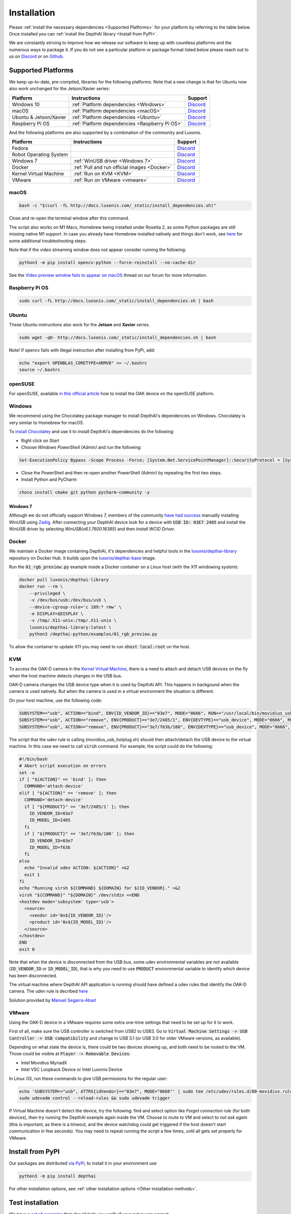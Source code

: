 Installation
============

Please :ref:`install the necessary dependencies <Supported Platforms>` for your
platform by referring to the table below. Once installed you can :ref:`install
the DepthAI library <Install from PyPI>`.

We are constantly striving to improve how we release our software to keep up
with countless platforms and the numerous ways to package it.  If you do not
see a particular platform or package format listed below please reach out to
us on `Discord <https://discord.com/channels/790680891252932659/794255653870370857>`__
or on `Github <https://github.com/luxonis/depthai>`__.

Supported Platforms
###################

We keep up-to-date, pre-compiled, libraries for the following platforms.  Note that a new change is that for Ubuntu now also work unchanged for the Jetson/Xavier series:

======================== ============================================== ================================================================================
Platform                 Instructions                                   Support
======================== ============================================== ================================================================================
Windows 10               :ref:`Platform dependencies <Windows>`         `Discord <https://discord.com/channels/790680891252932659/798284448323731456>`__
macOS                    :ref:`Platform dependencies <macOS>`           `Discord <https://discord.com/channels/790680891252932659/798283911989690368>`__
Ubuntu & Jetson/Xavier   :ref:`Platform dependencies <Ubuntu>`          `Discord <https://discord.com/channels/790680891252932659/798302162160451594>`__
Raspberry Pi OS          :ref:`Platform dependencies <Raspberry Pi OS>` `Discord <https://discord.com/channels/790680891252932659/798302708070350859>`__
======================== ============================================== ================================================================================

And the following platforms are also supported by a combination of the community and Luxonis.

====================== ===================================================== ================================================================================
Platform               Instructions                                          Support
====================== ===================================================== ================================================================================
Fedora                                                                       `Discord <https://discord.com/channels/790680891252932659/798592589905264650>`__
Robot Operating System                                                       `Discord <https://discord.com/channels/790680891252932659/795749142793420861>`__
Windows 7              :ref:`WinUSB driver <Windows 7>`                      `Discord <https://discord.com/channels/790680891252932659/798284448323731456>`__
Docker                 :ref:`Pull and run official images <Docker>`          `Discord <https://discord.com/channels/790680891252932659/796794747275837520>`__
Kernel Virtual Machine :ref:`Run on KVM <KVM>`                               `Discord <https://discord.com/channels/790680891252932659/819663531003346994>`__
VMware                 :ref:`Run on VMware <vmware>`                         `Discord <https://discord.com/channels/790680891252932659/819663531003346994>`__
====================== ===================================================== ================================================================================

macOS
*****

.. code-block:: bash

  bash -c "$(curl -fL http://docs.luxonis.com/_static/install_dependencies.sh)"

Close and re-open the terminal window after this command.

The script also works on M1 Macs, Homebrew being installed under Rosetta 2, as some Python packages are still missing native M1 support.  In case you already have Homebrew installed natively and things don't work, see `here <https://github.com/luxonis/depthai/issues/299#issuecomment-757110966>`__ for some additional troubleshooting steps.

Note that if the video streaming window does not appear consider running the
following:

.. code-block:: bash

    python3 -m pip install opencv-python --force-reinstall --no-cache-dir

See the `Video preview window fails to appear on macOS <https://discuss.luxonis.com/d/95-video-preview-window-fails-to-appear-on-macos>`_ thread on our forum for more information.

Raspberry Pi OS
***************

.. code-block:: bash

  sudo curl -fL http://docs.luxonis.com/_static/install_dependencies.sh | bash

Ubuntu
******

These Ubuntu instructions also work for the **Jetson** and **Xavier** series.

.. code-block:: bash

  sudo wget -qO- http://docs.luxonis.com/_static/install_dependencies.sh | bash


Note! If opencv fails with illegal instruction after installing from PyPi, add:

.. code-block:: bash

  echo "export OPENBLAS_CORETYPE=ARMV8" >> ~/.bashrc
  source ~/.bashrc


openSUSE
********

For openSUSE, available `in this official article <https://en.opensuse.org/SDB:Install_OAK_AI_Kit>`__ how to install the OAK device on the openSUSE platform.

Windows
*******

We recommend using the Chocolatey package manager to install DepthAI's
dependencies on Windows. Chocolatey is very similar to Homebrew for macOS.

To `install Chocolatey <https://docs.chocolatey.org/en-us/choco/setup>`__ and
use it to install DepthAI's dependencies do the following:

- Right click on `Start`
- Choose `Windows PowerShell (Admin)` and run the following:

.. code-block:: bash

  Set-ExecutionPolicy Bypass -Scope Process -Force; [System.Net.ServicePointManager]::SecurityProtocol = [System.Net.ServicePointManager]::SecurityProtocol -bor 3072; iex ((New-Object System.Net.WebClient).DownloadString('https://chocolatey.org/install.ps1'))

- Close the PowerShell and then re-open another PowerShell (Admin) by repeating the first two steps.
- Install Python and PyCharm

.. code-block:: bash

  choco install cmake git python pycharm-community -y

Windows 7
---------

Although we do not officially support Windows 7, members of the community `have
had success <https://discuss.luxonis.com/d/105-run-on-win7-sp1-x64-manual-instal-usb-driver>`__ manually installing WinUSB using `Zadig
<https://zadig.akeo.ie/>`__. After connecting your DepthAI device look for a
device with :code:`USB ID: 03E7 2485` and install the WinUSB driver by
selecting `WinUSB(v6.1.7600.16385)` and then `Install WCID Driver`.

Docker
******

We maintain a Docker image containing DepthAI, it's dependencies and helpful
tools in the `luxonis/depthai-library <https://hub.docker.com/r/luxonis/depthai-library>`__
repository on Docker Hub. It builds upon the `luxonis/depthai-base
<https://hub.docker.com/r/luxonis/depthai-base>`__ image.

Run the :code:`01_rgb_preview.py` example inside a Docker container on a Linux host
(with the X11 windowing system):

.. code-block:: bash

   docker pull luxonis/depthai-library
   docker run --rm \
       --privileged \
       -v /dev/bus/usb:/dev/bus/usb \
       --device-cgroup-rule='c 189:* rmw' \
       -e DISPLAY=$DISPLAY \
       -v /tmp/.X11-unix:/tmp/.X11-unix \
       luxonis/depthai-library:latest \
       python3 /depthai-python/examples/01_rgb_preview.py

To allow the container to update X11 you may need to run :code:`xhost local:root` on
the host.

KVM
***

To access the OAK-D camera in the `Kernel Virtual Machine <https://www.linux-kvm.org/page/Main_Page>`__,  there is a need to attach and detach USB 
devices on the fly when the host machine detects changes in the USB bus.

OAK-D camera changes the USB device type when it is used by DepthAI API. This happens in backgound when the camera is used natively. 
But when the camera is used in a virtual environment the situation is different. 

On your host machine, use the following code:

.. code-block:: bash

  SUBSYSTEM=="usb", ACTION=="bind", ENV{ID_VENDOR_ID}=="03e7", MODE="0666", RUN+="/usr/local/bin/movidius_usb_hotplug.sh depthai-vm"
  SUBSYSTEM=="usb", ACTION=="remove", ENV{PRODUCT}=="3e7/2485/1", ENV{DEVTYPE}=="usb_device", MODE="0666", RUN+="/usr/local/bin/movidius_usb_hotplug.sh depthai-vm"
  SUBSYSTEM=="usb", ACTION=="remove", ENV{PRODUCT}=="3e7/f63b/100", ENV{DEVTYPE}=="usb_device", MODE="0666", RUN+="/usr/local/bin/movidius_usb_hotplug.sh depthai-vm"

The script that the udev rule is calling (movidius_usb_hotplug.sh) should then attach/detach the USB device to the virtual machine. 
In this case we need to call :code:`virsh` command. For example, the script could do the following:

.. code-block::

  #!/bin/bash
  # Abort script execution on errors
  set -e
  if [ "${ACTION}" == 'bind' ]; then
    COMMAND='attach-device'
  elif [ "${ACTION}" == 'remove' ]; then
    COMMAND='detach-device'
    if [ "${PRODUCT}" == '3e7/2485/1' ]; then
      ID_VENDOR_ID=03e7
      ID_MODEL_ID=2485
    fi
    if [ "${PRODUCT}" == '3e7/f63b/100' ]; then
      ID_VENDOR_ID=03e7
      ID_MODEL_ID=f63b
    fi
  else
    echo "Invalid udev ACTION: ${ACTION}" >&2
    exit 1
  fi
  echo "Running virsh ${COMMAND} ${DOMAIN} for ${ID_VENDOR}." >&2
  virsh "${COMMAND}" "${DOMAIN}" /dev/stdin <<END
  <hostdev mode='subsystem' type='usb'>
    <source>
      <vendor id='0x${ID_VENDOR_ID}'/>
      <product id='0x${ID_MODEL_ID}'/>
    </source>
  </hostdev>
  END
  exit 0


Note that when the device is disconnected from the USB bus, some udev environmental variables are not available (:code:`ID_VENDOR_ID` or :code:`ID_MODEL_ID`), 
that is why you need to use :code:`PRODUCT` environmental variable to identify which device has been disconnected.

The virtual machine where DepthAI API application is running should have defined a udev rules that identify the OAK-D camera. 
The udev rule is decribed `here <https://docs.luxonis.com/en/latest/pages/faq/#does-depthai-work-on-the-nvidia-jetson-series>`__

Solution provided by `Manuel Segarra-Abad <https://github.com/maseabunikie>`__

VMware
******

Using the OAK-D device in a VMware requires some extra one-time settings that need to be set up for it to work. 

First of all, make sure  the USB controller is switched from USB2 to USB3. Go to :code:`Virtual Machine Settings -> USB Controller -> USB compatibility` and change 
to USB 3.1 (or USB 3.0 for older VMware versions, as available).

Depending on what state the device is, there could be two devices showing up, and both need to be routed to the VM. 
Those could be visible at :code:`Player -> Removable Devices`:

* Intel Movidius MyriadX
* Intel VSC Loopback Device or Intel Luxonis Device 

In Linux OS, run these commands to give USB permissions for the regular user:

.. code-block:: bash

  echo 'SUBSYSTEM=="usb", ATTRS{idVendor}=="03e7", MODE="0666"' | sudo tee /etc/udev/rules.d/80-movidius.rules
  sudo udevadm control --reload-rules && sudo udevadm trigger

If Virtual Machine doesn't detect the device, try the following: find and select option like *Forget connection rule* (for both devices), then try running
the DepthAI example again inside the VM. Choose to route to VM and select to *not ask again* (this is important, as there is a timeout, and the device 
watchdog could get triggered if the host doesn't start communication in few seconds). You may need to repeat running the script a few times, until all gets 
set properly for VMware.

Install from PyPI
#################

Our packages are distributed `via PyPi <https://pypi.org/project/depthai/>`__, to install it in your environment use

.. code-block:: bash

  python3 -m pip install depthai

For other installation options, see :ref:`other installation options <Other installation methods>`.

Test installation
#################

We have `a set of examples <https://github.com/luxonis/depthai-python/tree/develop/examples>`__ that should help you verify if your setup was correct.

First, clone the `depthai-python <https://github.com/luxonis/depthai-python/tree/develop>`__ repository and change directory into this repo:

.. code-block:: bash

  git clone https://github.com/luxonis/depthai-python.git
  cd depthai-python

Next install the requirements for this repository.
Note that we recommend installing the dependencies in a virtual environment, so that they don't interfere with other Python
tools/environments on your system.

- For development machines like Mac/Windows/Ubuntu/etc., we recommend the `PyCharm <https://www.jetbrains.com/pycharm/>`__ IDE, as it automatically makes/manages virtual environments for you, along with a bunch of other benefits.  Alternatively, :code:`conda`, :code:`pipenv`, or :code:`virtualenv` could be used directly (and/or with your preferred IDE).
- For installations on resource-constrained systems, such as the Raspberry Pi or other small Linux systems, we recommend :code:`conda`, :code:`pipenv`, or :code:`virtualenv`.  To set up a virtual environment with :code:`virtualenv`, run :code:`virtualenv venv && source venv/bin/activate`.

Using a virtual environment (or system-wide, if you prefer), run the following to install the requirements for this example repository:

.. code-block:: bash
  
  cd examples
  python3 install_requirements.py

Now, run the :code:`01_rgb_preview.py` script from within :code:`examples` directory to make sure everything is working:

.. code-block:: bash

  python3 01_rgb_preview.py

If all goes well a small window video display should appear.  And example is shown below:

.. raw:: html

    <div style="position: relative; padding-bottom: 56.25%; height: 0; overflow: hidden; max-width: 100%; height: auto;">
        <iframe src="https://www.youtube.com/embed/WP-Vo-awT9A" frameborder="0" allowfullscreen style="position: absolute; top: 0; left: 0; width: 100%; height: 100%;"></iframe>
    </div>


Run Other Examples
##################

After you have run this example, you can run other examples to learn about DepthAI possibilities. You can also proceed to:

- Our tutorials, starting with a Hello World tutorial explaining the API usage step by step (:ref:`here <Hello World>`)
- Our experiments, containing implementations of various user use cases on DepthAI (`here <https://github.com/luxonis/depthai-experiments>`__)

You can also proceed below to learn how to convert your own neural network to run on DepthAI.

And we also have online model training below, which shows you how to train and convert models for DepthAI:

- Online ML Training and model Conversion: `HERE <https://github.com/luxonis/depthai-ml-training/tree/master/colab-notebooks>`__

Other installation methods
##########################

To get the latest and yet unreleased features from our source code, you can go ahead and compile depthai package manually.

Dependencies to build from source
*********************************

- CMake > 3.2.0
- Generation tool (Ninja, make, ...)
- C/C++ compiler
- libusb1 development package

.. _raspbian:

Ubuntu, Raspberry Pi OS, ... (Debian based systems)
---------------------------------------------------

On Debian based systems (Raspberry Pi OS, Ubuntu, ...) these can be acquired by running:

.. code-block:: bash

  sudo apt-get -y install cmake libusb-1.0-0-dev build-essential

macOS (Mac OS X)
----------------

Assuming a stock Mac OS X install, `depthai-python <https://github.com/luxonis/depthai-python>`__ library needs following dependencies

- Homebrew (If it's not installed already)

  .. code-block:: bash

    /bin/bash -c "$(curl -fsSL https://raw.githubusercontent.com/Homebrew/install/master/install.sh)"

- Python, :code:`libusb`, CMake, :code:`wget`

  .. code-block:: bash

      brew install coreutils python3 cmake libusb wget

And now you're ready to clone the `depthai-python <https://github.com/luxonis/depthai-python>`__ from Github and build it for Mac OS X.

Install using GitHub commit
***************************

Pip allows users to install the packages from specific commits, even if they are not yet released on PyPi.

To do so, use the command below - and be sure to replace the :code:`<commit_sha>` with the correct commit hash `from here <https://github.com/luxonis/depthai-python/commits>`__

.. code-block:: bash

    python3 -m pip install git+https://github.com/luxonis/depthai-python.git@<commit_sha>

Using/Testing a Specific Branch/PR
**********************************

From time to time, it may be of interest to use a specific branch.  This may occur, for example,
because we have listened to your feature request and implemented a quick implementation in a branch.
Or it could be to get early access to a feature that is soaking in our :code:`develop` for stability purposes before being merged into :code:`main`
(:code:`develop` is the branch we use to soak new features before merging them into :code:`main`):

So when working in the `depthai-python <https://github.com/luxonis/depthai-python>`__ repository, using a branch can be accomplished
with the following commands.

Prior to running the following, you can either clone the repository independently
(for not over-writing any of your local changes) or simply do a :code:`git pull` first.

.. code-block:: bash

  git checkout <branch>
  git submodule update --init --recursive
  python3 setup.py develop

Install from source
*******************

If desired, you can also install the package from the source code itself - it will allow you to make the changes
to the API and see them live in action.

To do so, first download the repository and then add the package to your python interpreter in development mode

.. code-block:: bash

  git clone https://github.com/luxonis/depthai-python.git
  cd depthai-python
  git submodule update --init --recursive
  python3 setup.py develop  # you may need to add sudo if using system interpreter instead of virtual environment

If you want to use other branch (e.g. :code:`develop`) than default (:code:`main`), you can do so by typing

.. code-block:: bash

  git checkout develop  # replace the "develop" with a desired branch name
  git submodule update --recursive
  python3 setup.py develop

Or, if you want to checkout a specific commit, type

.. code-block:: bash

  git checkout <commit_sha>
  git submodule update --recursive
  python3 setup.py develop
